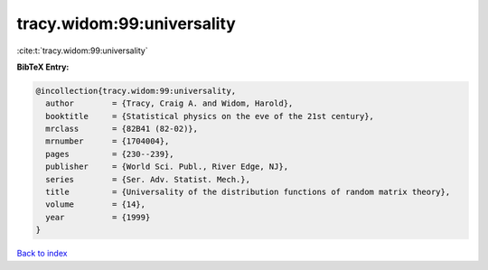 tracy.widom:99:universality
===========================

:cite:t:`tracy.widom:99:universality`

**BibTeX Entry:**

.. code-block:: bibtex

   @incollection{tracy.widom:99:universality,
     author        = {Tracy, Craig A. and Widom, Harold},
     booktitle     = {Statistical physics on the eve of the 21st century},
     mrclass       = {82B41 (82-02)},
     mrnumber      = {1704004},
     pages         = {230--239},
     publisher     = {World Sci. Publ., River Edge, NJ},
     series        = {Ser. Adv. Statist. Mech.},
     title         = {Universality of the distribution functions of random matrix theory},
     volume        = {14},
     year          = {1999}
   }

`Back to index <../By-Cite-Keys.rst>`_
